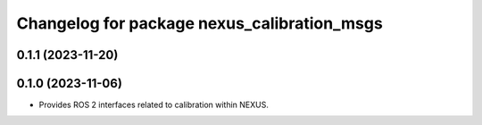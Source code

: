 ^^^^^^^^^^^^^^^^^^^^^^^^^^^^^^^^^^^^^^^^^^^^
Changelog for package nexus_calibration_msgs
^^^^^^^^^^^^^^^^^^^^^^^^^^^^^^^^^^^^^^^^^^^^

0.1.1 (2023-11-20)
------------------

0.1.0 (2023-11-06)
------------------
* Provides ROS 2 interfaces related to calibration within NEXUS.
